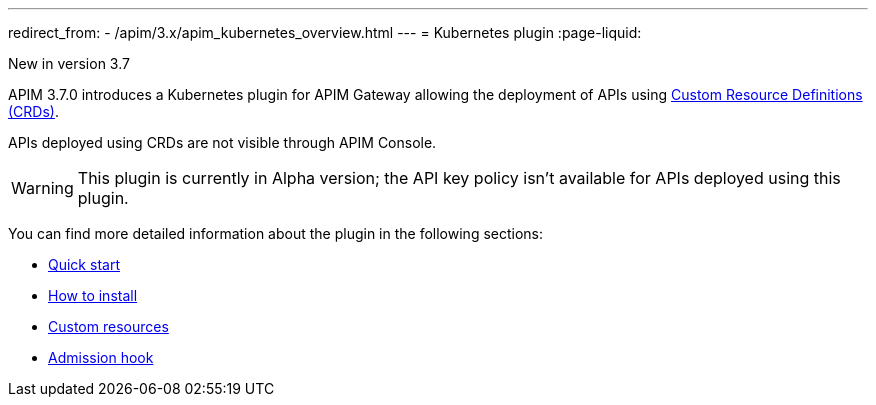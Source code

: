 ---
redirect_from:
  - /apim/3.x/apim_kubernetes_overview.html
---
= Kubernetes plugin
:page-liquid:

[label label-version]#New in version 3.7#

APIM 3.7.0 introduces a Kubernetes plugin for APIM Gateway allowing the deployment of APIs using https://kubernetes.io/docs/concepts/extend-kubernetes/api-extension/custom-resources/[Custom Resource Definitions (CRDs)^].

APIs deployed using CRDs are not visible through APIM Console.

WARNING: This plugin is currently in Alpha version; the API key policy isn't available for APIs deployed using this plugin.

You can find more detailed information about the plugin in the following sections:

* link:./quick-start.html[Quick start]
* link:./installation.html[How to install]
* link:./custom-resources.html[Custom resources]
* link:./admission-hook.html[Admission hook]
